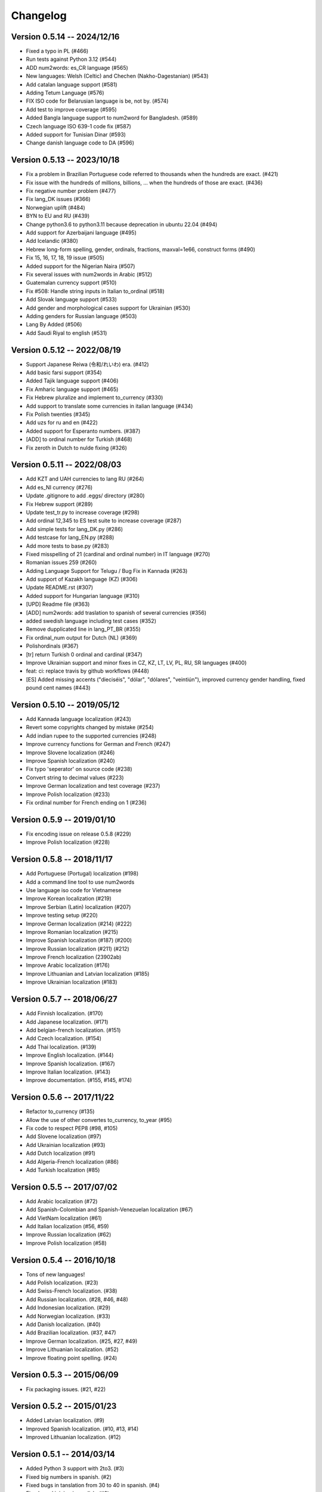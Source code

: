 Changelog
=========

Version 0.5.14 -- 2024/12/16
----------------------------

* Fixed a typo in PL (#466)
* Run tests against Python 3.12 (#544)
* ADD num2words: es_CR language (#565)
* New languages: Welsh (Celtic) and Chechen (Nakho-Dagestanian) (#543)
* Add catalan language support (#581)
* Adding Tetum Language (#576)
* FIX ISO code for Belarusian language is be, not by. (#574)
* Add test to improve coverage (#595)
* Added Bangla language support to num2word for Bangladesh. (#589)
* Czech language ISO 639-1 code fix (#587)
* Added support for Tunisian Dinar  (#593)
* Change danish language code to DA (#596)


Version 0.5.13 -- 2023/10/18
---------------------------

* Fix a problem in Brazilian Portuguese code referred to thousands when the hundreds are exact. (#421)
* Fix issue with the hundreds of millions, billions, ... when the hundreds of those are exact. (#436)
* Fix negative number problem (#477)
* Fix lang_DK issues (#366)
* Norwegian uplift (#484)
* BYN to EU and RU (#439)
* Change python3.6 to python3.11 because deprecation in ubuntu 22.04 (#494)
* Add support for Azerbaijani language (#495)
* Add Icelandic (#380)
* Hebrew long-form spelling, gender, ordinals, fractions, maxval=1e66, construct forms (#490)
* Fix 15, 16, 17, 18, 19 issue (#505)
* Added support for the Nigerian Naira (#507)
* Fix several issues with num2words in Arabic (#512)
* Guatemalan currency support (#510)
* Fix #508: Handle string inputs in Italian to_ordinal (#518)
* Add Slovak language support (#533)
* Add gender and morphological cases support for Ukrainian (#530)
* Adding genders for Russian language (#503)
* Lang By Added (#506)
* Add Saudi Riyal to english (#531)

Version 0.5.12 -- 2022/08/19
----------------------------

* Support Japanese Reiwa (令和/れいわ) era. (#412)
* Add basic farsi support (#354)
* Added Tajik language support (#406)
* Fix Amharic language support (#465)
* Fix Hebrew pluralize and implement to_currency (#330)
* Add support to translate some currencies in italian language (#434)
* Fix Polish twenties (#345)
* Add uzs for ru and en (#422)
* Added support for Esperanto numbers. (#387)
* [ADD] to ordinal number for Turkish (#468)
* Fix zeroth in Dutch to nulde fixing (#326)

Version 0.5.11 -- 2022/08/03
----------------------------

* Add KZT and UAH currencies to lang RU (#264)
* Add es_NI currency (#276)
* Update .gitignore to add .eggs/ directory (#280)
* Fix Hebrew support (#289)
* Update test_tr.py to increase coverage (#298)
* Add ordinal 12,345 to ES test suite to increase coverage (#287)
* Add simple tests for lang_DK.py (#286)
* Add testcase for lang_EN.py (#288)
* Add more tests to base.py (#283)
* Fixed misspelling of 21 (cardinal and ordinal number) in IT language (#270)
* Romanian issues 259 (#260)
* Adding Language Support for Telugu / Bug Fix in Kannada (#263)
* Add support of Kazakh language (KZ) (#306)
* Update README.rst (#307)
* Added support for Hungarian language (#310)
* [UPD] Readme file (#363)
* [ADD] num2words: add traslation to spanish of several currencies (#356)
* added swedish language including test cases (#352)
* Remove dupplicated line in lang_PT_BR (#355)
* Fix ordinal_num output for Dutch (NL) (#369)
* Polishordinals (#367)
* [tr] return Turkish 0 ordinal and cardinal (#347)
* Improve Ukrainian support and minor fixes in CZ, KZ, LT, LV, PL, RU, SR languages (#400)
* feat: ci: replace travis by github workflows (#448)
* [ES] Added missing accents ("dieciséis", "dólar", "dólares", "veintiún"), improved currency gender handling, fixed pound cent names (#443)

Version 0.5.10 -- 2019/05/12
----------------------------

* Add Kannada language localization (#243)
* Revert some copyrights changed by mistake (#254)
* Add indian rupee to the supported currencies (#248)
* Improve currency functions for German and French (#247)
* Improve Slovene localization (#246)
* Improve Spanish localization (#240)
* Fix typo 'seperator' on source code (#238)
* Convert string to decimal values (#223)
* Improve German localization and test coverage (#237)
* Improve Polish localization (#233)
* Fix ordinal number for French ending on 1 (#236)

Version 0.5.9 -- 2019/01/10
---------------------------

* Fix encoding issue on release 0.5.8 (#229)
* Improve Polish localization (#228)


Version 0.5.8 -- 2018/11/17
---------------------------

* Add Portuguese (Portugal) localization (#198)
* Add a command line tool to use num2words
* Use language iso code for Vietnamese
* Improve Korean localization (#219)
* Improve Serbian (Latin) localization (#207)
* Improve testing setup (#220)
* Improve German localization (#214) (#222)
* Improve Romanian localization (#215)
* Improve Spanish localization (#187) (#200)
* Improve Russian localization (#211) (#212)
* Improve French localization (23902ab)
* Improve Arabic localization (#176)
* Improve Lithuanian and Latvian localization (#185)
* Improve Ukrainian localization (#183)


Version 0.5.7 -- 2018/06/27
---------------------------

* Add Finnish localization. (#170)
* Add Japanese localization. (#171)
* Add belgian-french localization. (#151)
* Add Czech localization. (#154)
* Add Thai localization. (#139)
* Improve English localization. (#144)
* Improve Spanish localization. (#167)
* Improve Italian localization. (#143)
* Improve documentation. (#155, #145, #174)

Version 0.5.6 -- 2017/11/22
---------------------------

* Refactor to_currency (#135)
* Allow the use of other convertes to_currency, to_year (#95)
* Fix code to respect PEP8 (#98, #105)
* Add Slovene localization (#97)
* Add Ukrainian localization (#93)
* Add Dutch localization (#91)
* Add Algeria-French localization (#86)
* Add Turkish localization (#85)

Version 0.5.5 -- 2017/07/02
---------------------------

* Add Arabic localization (#72)
* Add Spanish-Colombian and Spanish-Venezuelan localization (#67)
* Add VietNam localization (#61)
* Add Italian localization (#56, #59)
* Improve Russian localization (#62)
* Improve Polish localization (#58)

Version 0.5.4 -- 2016/10/18
---------------------------

* Tons of new languages!
* Add Polish localization. (#23)
* Add Swiss-French localization. (#38)
* Add Russian localization. (#28, #46, #48)
* Add Indonesian localization. (#29)
* Add Norwegian localization. (#33)
* Add Danish localization. (#40)
* Add Brazilian localization. (#37, #47)
* Improve German localization. (#25, #27, #49)
* Improve Lithuanian localization. (#52)
* Improve floating point spelling. (#24)

Version 0.5.3 -- 2015/06/09
---------------------------

* Fix packaging issues. (#21, #22)

Version 0.5.2 -- 2015/01/23
---------------------------

* Added Latvian localization. (#9)
* Improved Spanish localization. (#10, #13, #14)
* Improved Lithuanian localization. (#12)

Version 0.5.1 -- 2014/03/14
---------------------------

* Added Python 3 support with 2to3. (#3)
* Fixed big numbers in spanish. (#2)
* Fixed bugs in tanslation from 30 to 40 in spanish. (#4)
* Fixed word joining in english. (#8)

Version 0.5.0 -- 2013/05/28
---------------------------

* Created ``num2words`` based on the old ``pynum2word`` project.
